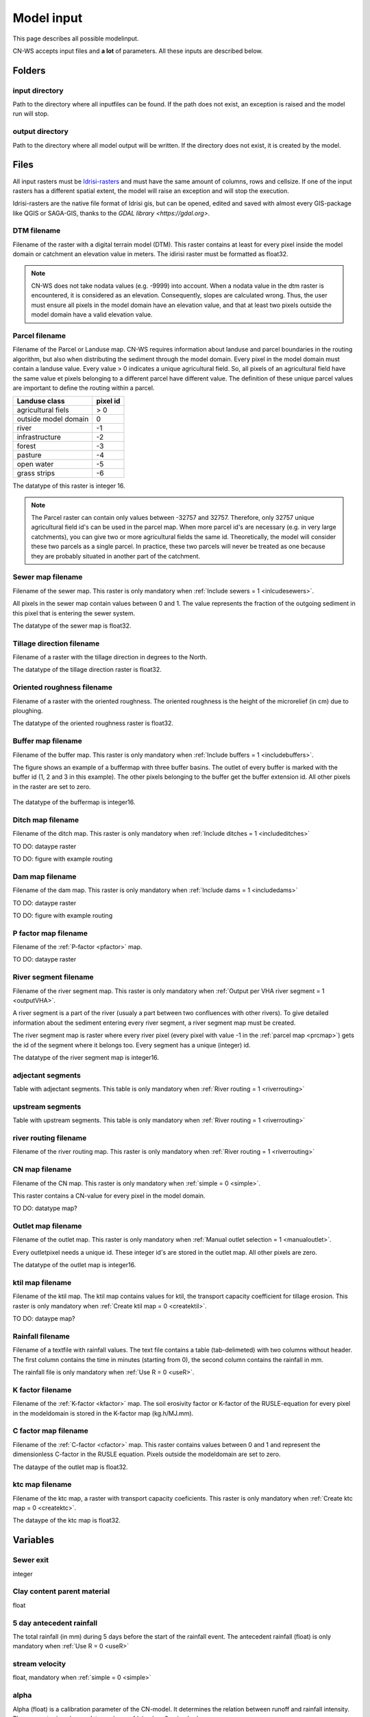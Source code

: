 ###########
Model input
###########

This page describes all possible modelinput. 

CN-WS accepts input files and **a lot** of parameters. All these inputs are
described below.

Folders
=======

input directory
***************

Path to the directory where all inputfiles can be found. If the path does not
exist, an exception is raised and the model run will stop.

output directory
****************

Path to the directory where all model output will be written. If the directory
does not exist, it is created by the model.

Files
=====

All input rasters must be
`Idrisi-rasters <https://gdal.org/drivers/raster/Idrisi.html>`_ and must have
the same amount of columns, rows and cellsize.
If one of the  input rasters has a different spatial extent, the model will
raise an exception and will stop the execution.

Idrisi-rasters are the native file format of Idrisi gis, but can be opened,
edited and saved with almost every GIS-package like QGIS or SAGA-GIS,
thanks to the `GDAL library <https://gdal.org>`. 

DTM filename
************

Filename of the raster with a digital terrain model (DTM). This raster contains
at least for every pixel inside the model domain or catchment an elevation value
in meters.
The idirisi raster must be formatted as float32.

.. note::
	CN-WS does not take nodata values (e.g. -9999) into account. When a nodata
	value in the dtm raster is encountered, it is considered as an elevation.
	Consequently, slopes are calculated wrong. Thus, the user must ensure all
	pixels in the model domain have an elevation value, and that at least two
	pixels outside the model domain have a valid elevation value.


.. _prcmap:

Parcel filename
***************

Filename of the Parcel or Landuse map. CN-WS requires information about landuse
and parcel boundaries in the routing algorithm, but also when distributing the
sediment through the model domain. Every pixel in the model domain must contain
a landuse value. Every value > 0 indicates a unique agricultural field. So, all
pixels of an agricultural field have the same value et pixels belonging to a
different parcel have different value.
The definition of these unique parcel values are important to define the routing
within a parcel.

+----------------------+-----------+
|Landuse class         | pixel id  | 
+======================+===========+
| agricultural fiels   | > 0       | 
+----------------------+-----------+
| outside model domain |  0        | 
+----------------------+-----------+
| river                | -1        | 
+----------------------+-----------+
| infrastructure       | -2        | 
+----------------------+-----------+
| forest               | -3        | 
+----------------------+-----------+
| pasture              | -4        | 
+----------------------+-----------+
| open water           | -5        | 
+----------------------+-----------+
| grass strips         | -6        |
+----------------------+-----------+

The datatype of this raster is integer 16.

.. note::
	The Parcel raster can contain only values between -32757 and 32757.
	Therefore, only 32757 unique agricultural field id's can be used in the
	parcel map. When more parcel id's are necessary (e.g. in very large
	catchments), you can give two or more agricultural fields the same id.
	Theoretically, the model will consider these two parcels as a single parcel.
	In practice, these two parcels will never be treated as one because they are
	probably situated in another part of the catchment.

Sewer map filename
******************

Filename of the sewer map. This raster is only mandatory when
:ref:`Include sewers = 1 <inlcudesewers>`.

All pixels in the sewer map contain values between 0 and 1. The value represents
the fraction of the outgoing sediment in this pixel that is entering the sewer
system.

The datatype of the sewer map is float32.

Tillage direction filename
**************************

Filename of a raster with the tillage direction in degrees to the North.

The datatype of the tillage direction raster is float32.

Oriented roughness filename
***************************

Filename of a raster with the oriented roughness. The oriented roughness is the
height of the microrelief (in cm) due to ploughing.

The datatype of the oriented roughness raster is float32.

.. _buffermap:

Buffer map filename
*******************

Filename of the buffer map. This raster is only mandatory when
:ref:`Include buffers = 1 <includebuffers>`.

The figure shows an example of a buffermap with three buffer basins. The outlet
of every buffer is marked with the buffer id (1, 2 and 3 in this example). The
other pixels belonging to the buffer get the buffer extension id. All other
pixels in the raster are set to zero. 

.. figure:: _static/png/buffermap.png
	:scale: 80%

The datatype of the buffermap is integer16.

Ditch map filename
******************

Filename of the ditch map. This raster is only mandatory when
:ref:`Include ditches = 1 <includeditches>`

TO DO: dataype raster

TO DO: figure with example routing

Dam map filename
****************

Filename of the dam map. This raster is only mandatory when
:ref:`Include dams = 1 <includedams>`

TO DO: dataype raster

TO DO: figure with example routing

P factor map filename
*********************

Filename of the :ref:`P-factor <pfactor>` map. 

TO DO: dataype raster

River segment filename
**********************

Filename of the river segment map. This raster is only mandatory when
:ref:`Output per VHA river segment = 1 <outputVHA>`.

A river segment is a part of the river (usualy a part between two confluences
with other rivers). To give detailed information about the sediment
entering every river segment, a river segment map must be created. 

The river segment map is raster where every river pixel (every pixel with value
-1 in the :ref:`parcel map <prcmap>`) gets the id of the segment where it
belongs too. Every segment has a unique (integer) id.

The datatype of the river segment map is integer16.

adjectant segments
******************

Table with adjectant segments. This table is only mandatory when
:ref:`River routing = 1 <riverrouting>`

upstream segments
*****************

Table with upstream segments. This table is only mandatory when
:ref:`River routing = 1 <riverrouting>`

river routing filename
**********************

Filename of the river routing map. This raster is only mandatory when
:ref:`River routing = 1 <riverrouting>`

CN map filename
***************

Filename of the CN map. This raster is only mandatory when
:ref:`simple = 0 <simple>`.

This raster contains a CN-value for every pixel in the model domain. 

TO DO: datatype map?

.. _outletmap:

Outlet map filename
*******************

Filename of the outlet map. This raster is only mandatory when
:ref:`Manual outlet selection = 1 <manualoutlet>`.

Every outletpixel needs a unique id. These integer id's are stored in the outlet
map. All other pixels are zero.

The datatype of the outlet map is integer16.

.. _ktilmap:

ktil map filename
*****************

Filename of the ktil map. The ktil map contains values for ktil, the transport
capacity coefficient for tillage erosion.
This raster is only mandatory when :ref:`Create ktil map = 0 <createktil>`.

TO DO: dataype map?

.. _rainfallfile:

Rainfall filename
*****************

Filename of a textfile with rainfall values. The text file contains a table
(tab-delimeted) with two columns without header. The first column contains the
time in minutes (starting from 0), the second column contains the rainfall in mm.

The rainfall file is only mandatory when :ref:`Use R = 0 <useR>`.

K factor filename
*****************

Filename of the :ref:`K-factor <kfactor>` map. The soil erosivity factor or
K-factor of the RUSLE-equation for every pixel in the modeldomain is stored in
the K-factor map (kg.h/MJ.mm).

C factor map filename
*********************

Filename of the :ref:`C-factor <cfactor>` map. This raster contains values
between 0 and 1 and represent the dimensionless C-factor in the RUSLE equation.
Pixels outside the modeldomain are set to zero.

The dataype of the outlet map is float32.

.. _ktcmap:

ktc map filename
****************

Filename of the ktc map, a raster with transport capacity coeficients. This
raster is only mandatory when :ref:`Create ktc map = 0 <createktc>`.

The dataype of the ktc map is float32.

Variables
=========

Sewer exit
**********

integer

Clay content parent material
****************************

float

5 day antecedent rainfall
*************************

The total rainfall (in mm) during 5 days before the start of the rainfall event. 
The antecedent rainfall (float) is only mandatory when :ref:`Use R = 0 <useR>`

stream velocity
***************

float, mandatory when :ref:`simple = 0 <simple>`

alpha
*****

Alpha (float) is a calibration parameter of the CN-model. It determines the relation
between runoff and rainfall intensity. The parameter is only mandatory when
:ref:`simple = 0 <simple>`

beta
****

Beta (float) is a calibration parameter of the CN-model. It determines the
relation between runoff and antecedent rainfall. The parameter is only mandatory
when :ref:`simple = 0 <simple>`

bulk density
************

The average bulk density (in kg/m³) of the soil in the catchment (integer). This
value is used to convert the mass of transported sediment to volumes. A good
default value for Belgium is 1350 kg/m³.

.. _rfactor_var:

R factor
********

The :ref:`R-factor <rfactor>` or rainfall erosivity factor in the RUSLE equation
(float, in MJ.mm/ha.h.year). This value is only mandatory when
:ref:`Use R = 0 <useR>`.

.. note::
	the user must make sure that the R and C-factor are calculated for the same
	time span (year, month, week,...).

LS correction
*************

float (default 1)

Number of buffers
*****************

The amount of buffers present in the :ref:`buffer map <buffermap>` is given in
this parameter (integer). The parameter is only mandatory when
:ref:`Include buffers = 1 <includebuffers>`

Number of forced routing
************************

int

.. _ktclow:

ktc low
*******

ktc low is the transport capacity coefficient (float) for pixels with a low
erosion potential. The parameter is only mandatory when
:ref:`Create ktc map = 1 <createktc>`.

.. _ktchigh:

ktc high
********

ktc high is the transport capacity coefficient (float) for pixels with a high
erosion potential. The parameter is only mandatory when
:ref:`Create ktc map = 1 <createktc>`.

.. _ktclimit:

ktc limit
*********

ktc limit is a threshold value (float). Pixels with a C-factor higher as
ktc limit will get :ref:`ktc high <ktchigh>` in the ktc map,
pixels with a C-factor below ktc limit, will get :ref:`ktc low <ktclow>` in the
ktc map. This parameter is only mandatory when
:ref:`Create ktc map = 0 <createktc>` or :ref:`Calibrate = 1 <Calibrate>`

.. _ktildefault:

ktil default
************

The transport capacity coefficient for tillage erosion on agricultural fields. 
The integer value is expressed in kg/m/year. A recomended default value is
600 kg/m/year.

This parameter is only mandatory when :ref:`Create ktil map = 1 <createktil>`

.. _ktilthres:

ktil threshold
***************

ktil threshold is a float between 0 and 1. Pixels with a C-factor higher as
ktil threshold will get :ref:`ktil default <ktildefault>` in the ktil map,
pixels with a C-factor below ktil threshold, are set to 0. A typical value for
ktil threshold is 0.01.

ktil threshold is only mandatory when :ref:`Create ktil map = 1 <createktil>`.

Parcel connectivity cropland
****************************

The parcel connectivity cropland expresses the fraction of sediment trapped at a
parcel boundary. It is an integer value between 0 and 100. 

Parcel connectivity forest
**************************

The parcel connectivity forest expresses the fraction of sediment trapped at a
boundary of a forest. It is an integer value between 0 and 100.

Parcel trapping efficiency cropland
***********************************

int

Parcel trapping efficiency pasture
**********************************

int

.. _timestep:

Desired timestep for model
**************************

Runoff calculations are done with this timestep. The chosen timestep must comply
with the Courant Criterium. This criterium limits the timestep as a function of
the spatial resolution (m) and the stream velocity of water over land (m/s).

dt <= spatial resolution/stream velocity. 

The parameter is an integer value expressed in minutes and is only mandatory
when :ref:`Use R factor = 1 <useR>`.


Final timestep output
*********************

The user has the option to resample the time-dependent output (runoff, sediment
concentration, sediment load) to a different timestep than the
:ref:`timestep <timestep>` of the model. The parameter is an integer value
expressed in minutes and is only mandatory when :ref:`Use R factor = 1 <useR>`.

Endtime model
*************

Total timespan (in minutes) the model has to simulate. This parameter is an
integer value and must be a multiple of the :ref:`timestep <timestep>` of the
model.

This parameter is only mandatory when :ref:`Use R factor = 0 <useR>`.

.. note:
	In a first model run for a catchment with a given rainfall event, the user
	must choose the endtime large enough. By doing this, he makes sure the the
	whole runoff peak is modelled. After this first simulation, the model user
	can deminish the endtime to optimise the calculation time of the model.

max kernel
**********

TO DO

max kernel river
****************

TO DO

	
Bufferdata
==========	

For every buffer, following variables must be defined. These variables are only
mandatory when include buffers = 1.

volume
******

TO DO

height dam
**********

TO DO

height opening
**************

TO DO

opening area
************

TO DO

discharge coefficient
*********************

TO DO

width dam
*********

TO DO

trapping efficiency
*******************

TO DO

extension id
*************

TO DO


Forced routing data
===================

For every place where the user forces the routing in a certain direction,
following parameters are mandatory.

from col
********

TO DO

from row
********

TO DO

target col
**********

TO DO

target row
**********

TO DO


